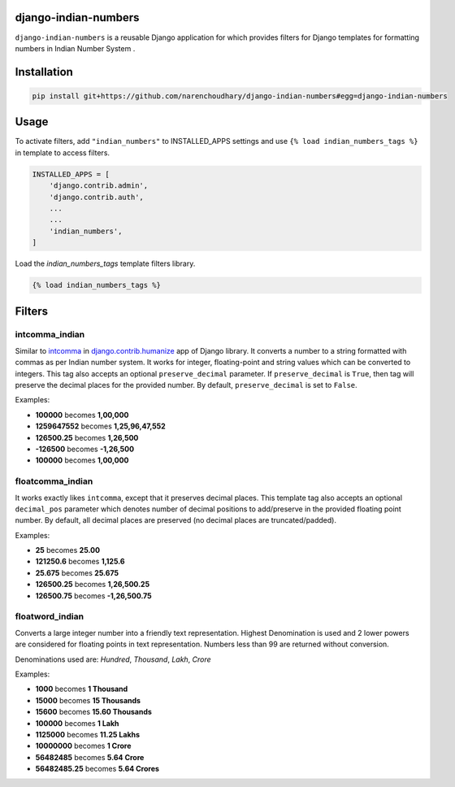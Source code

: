 django-indian-numbers
=====================

.. image:: https://travis-ci.org/narenchoudhary/django-indian-numbers.png?branch=master
    :target: https://travis-ci.org/narenchoudhary/django-indian-numbers
.. image:: https://codecov.io/gh/narenchoudhary/django-indian-numbers/branch/master/graph/badge.svg
    :target: https://codecov.io/gh/narenchoudhary/django-indian-numbers
.. image:: https://img.shields.io/badge/License-BSD%203--Clause-blue.svg
    :target: https://opensource.org/licenses/BSD-3-Clause

``django-indian-numbers`` is a reusable Django application for which provides
filters for Django templates for formatting numbers in Indian Number System .


Installation
============

.. code-block:: python

    pip install git+https://github.com/narenchoudhary/django-indian-numbers#egg=django-indian-numbers



Usage
=====

To activate filters, add ``"indian_numbers"`` to INSTALLED_APPS settings and
use ``{% load indian_numbers_tags %}`` in template to access filters.

.. code-block:: python

    INSTALLED_APPS = [
        'django.contrib.admin',
        'django.contrib.auth',
        ...
        ...
        'indian_numbers',
    ]


Load the `indian_numbers_tags` template filters library.

.. code-block:: html

        {% load indian_numbers_tags %}


Filters
=======

intcomma_indian
---------------

Similar to `intcomma <https://docs.djangoproject.com/en/dev/ref/contrib/humanize/#intcomma>`_ in
`django.contrib.humanize <https://docs.djangoproject.com/en/dev/ref/contrib/humanize/>`_ app of Django library.
It converts a number to a string formatted with commas as per Indian number system.
It works for integer, floating-point and string values which can be converted to integers. This tag also accepts an optional ``preserve_decimal`` parameter. If ``preserve_decimal`` is ``True``, then tag will preserve the decimal places for the provided number. By default, ``preserve_decimal`` is set to ``False``.

Examples:

- **100000** becomes **1,00,000**
- **1259647552** becomes **1,25,96,47,552**
- **126500.25** becomes **1,26,500**
- **-126500** becomes **-1,26,500**
- **100000** becomes **1,00,000**

floatcomma_indian
-----------------

It works exactly likes ``intcomma``, except that it preserves decimal places. This template tag also accepts an optional ``decimal_pos`` parameter which denotes number of decimal positions to add/preserve in the provided floating point number. By default, all decimal places are preserved (no decimal places are truncated/padded).

Examples:

- **25** becomes **25.00**
- **121250.6** becomes **1,125.6**
- **25.675** becomes **25.675**
- **126500.25** becomes **1,26,500.25**
- **126500.75** becomes **-1,26,500.75**

floatword_indian
----------------

Converts a large integer number into a friendly text representation.
Highest Denomination is used and 2 lower powers are considered for floating
points in text representation.
Numbers less than 99 are returned without conversion.

Denominations used are: *Hundred*, *Thousand*, *Lakh*, *Crore*

Examples:

- **1000** becomes **1 Thousand**
- **15000** becomes **15 Thousands**
- **15600** becomes **15.60 Thousands**
- **100000** becomes **1 Lakh**
- **1125000** becomes **11.25 Lakhs**
- **10000000** becomes **1 Crore**
- **56482485** becomes **5.64 Crore**
- **56482485.25** becomes **5.64 Crores**
